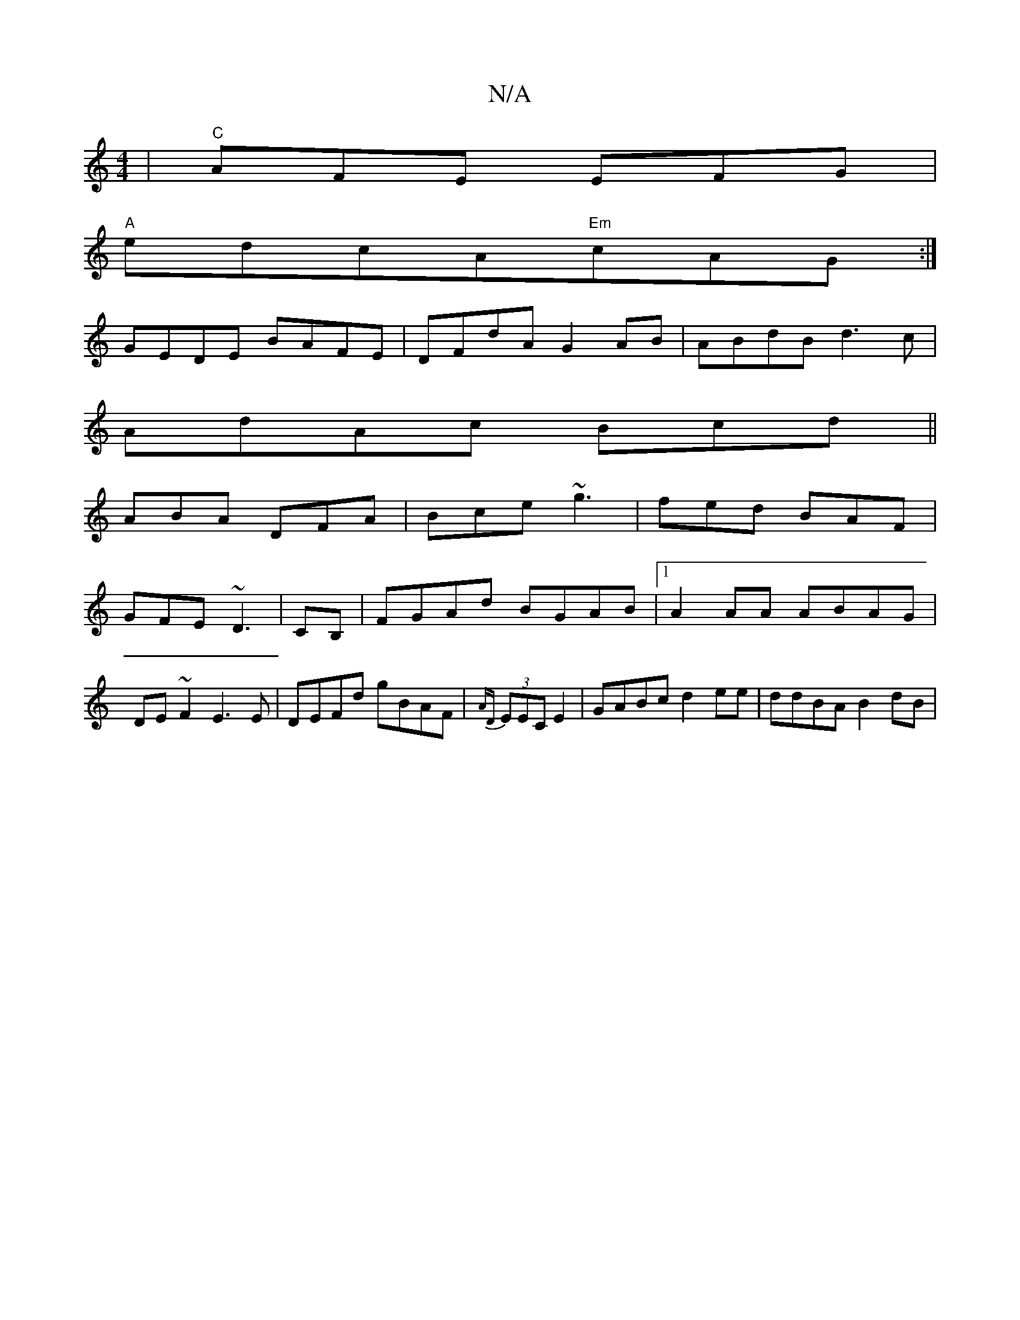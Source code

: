 X:1
T:N/A
M:4/4
R:N/A
K:Cmajor
|"C" AFE EFG |
"A"edcA"Em"cAG:|
GEDE BAFE | DFdA G2 AB|ABdB d3c|
AdAc Bcd||
ABA DFA | Bce ~g3 | fed BAF |
GFE ~D3 | CB, |FGAd BGAB|1 A2AA ABAG|DE~F2 E3E|DEFd gBAF|{AD}(3EEC E2 |GABc d2ee | ddBA B2dB |